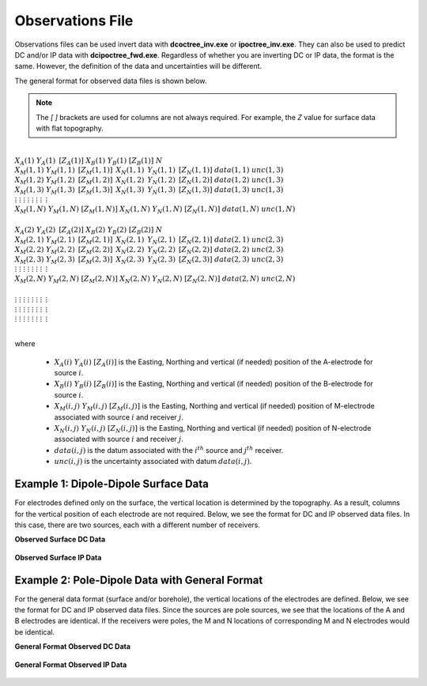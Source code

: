 .. _obsFile:

Observations File
=================

Observations files can be used invert data with **dcoctree_inv.exe** or **ipoctree_inv.exe**. They can also be used to predict DC and/or IP data with **dcipoctree_fwd.exe**. Regardless of whether you are inverting DC or IP data, the format is the same. However, the definition of the data and uncertainties will be different.

The general format for observed data files is shown below.

.. note:: The *[   ]* brackets are used for columns are not always required. For example, the *Z* value for surface data with flat topography.


|
| :math:`\;\;\;X_A(1) \;\;\;\;\;\;\;\; Y_A(1) \;\;\;\;\;\;\;\, [Z_A(1)] \;\;\;\;\;\;\; X_B(1) \;\;\;\;\;\;\; Y_B(1) \;\;\;\;\;\;\;\; [Z_B(1)] \;\;\;\;\;\;\;\;\;\; N`
| :math:`\;X_M(1,1) \;\;\; Y_M(1,1) \;\;\;\, [Z_M(1,1)] \;\;\;\, X_N(1,1) \;\;\;\, Y_N(1,1) \;\;\;\, [Z_N(1,1)] \;\;\; data(1,1) \;\;\; unc(1,3)`
| :math:`\;X_M(1,2) \;\;\; Y_M(1,2) \;\;\;\, [Z_M(1,2)] \;\;\;\, X_N(1,2) \;\;\;\, Y_N(1,2) \;\;\;\, [Z_N(1,2)] \;\;\; data(1,2) \;\;\; unc(1,3)`
| :math:`\;X_M(1,3) \;\;\; Y_M(1,3) \;\;\;\, [Z_M(1,3)] \;\;\;\, X_N(1,3) \;\;\;\, Y_N(1,3) \;\;\;\, [Z_N(1,3)] \;\;\; data(1,3) \;\;\; unc(1,3)`
| :math:`\;\;\;\;\;\;\;\;\;\vdots\;\;\;\;\;\;\;\;\;\;\;\;\;\;\vdots\;\;\;\;\;\;\;\;\;\;\;\;\;\;\;\;\;\vdots\;\;\;\;\;\;\;\;\;\;\;\;\;\;\;\;\;\;\vdots\;\;\;\;\;\;\;\;\;\;\;\;\;\;\;\;\vdots\;\;\;\;\;\;\;\;\;\;\;\;\;\;\;\;\vdots\;\;\;\;\;\;\;\;\;\;\;\;\;\;\;\;\;\;\vdots\;\;\;\;\;\;\;\;\;\;\;\;\;\;\;\;\;\,\vdots`
| :math:`X_M(1,N) \;\; Y_M(1,N) \;\; [Z_M(1,N)] \;\; X_N(1,N) \;\; Y_N(1,N) \;\; [Z_N(1,N)] \;\; data(1,N) \;\; unc(1,N)`
|
| :math:`\;\;\;X_A(2) \;\;\;\;\;\;\;\; Y_A(2) \;\;\;\;\;\;\;\, [Z_A(2)] \;\;\;\;\;\;\; X_B(2) \;\;\;\;\;\;\; Y_B(2) \;\;\;\;\;\;\;\; [Z_B(2)] \;\;\;\;\;\;\;\;\;\; N`
| :math:`\;X_M(2,1) \;\;\; Y_M(2,1) \;\;\;\, [Z_M(2,1)] \;\;\;\, X_N(2,1) \;\;\;\, Y_N(2,1) \;\;\;\, [Z_N(2,1)] \;\;\; data(2,1) \;\;\; unc(2,3)`
| :math:`\;X_M(2,2) \;\;\; Y_M(2,2) \;\;\;\, [Z_M(2,2)] \;\;\;\, X_N(2,2) \;\;\;\, Y_N(2,2) \;\;\;\, [Z_N(2,2)] \;\;\; data(2,2) \;\;\; unc(2,3)`
| :math:`\;X_M(2,3) \;\;\; Y_M(2,3) \;\;\;\, [Z_M(2,3)] \;\;\;\, X_N(2,3) \;\;\;\, Y_N(2,3) \;\;\;\, [Z_N(2,3)] \;\;\; data(2,3) \;\;\; unc(2,3)`
| :math:`\;\;\;\;\;\;\;\;\;\vdots\;\;\;\;\;\;\;\;\;\;\;\;\;\;\vdots\;\;\;\;\;\;\;\;\;\;\;\;\;\;\;\;\;\vdots\;\;\;\;\;\;\;\;\;\;\;\;\;\;\;\;\;\;\vdots\;\;\;\;\;\;\;\;\;\;\;\;\;\;\;\;\vdots\;\;\;\;\;\;\;\;\;\;\;\;\;\;\;\;\vdots\;\;\;\;\;\;\;\;\;\;\;\;\;\;\;\;\;\;\vdots\;\;\;\;\;\;\;\;\;\;\;\;\;\;\;\;\;\,\vdots`
| :math:`X_M(2,N) \;\; Y_M(2,N) \;\; [Z_M(2,N)] \;\; X_N(2,N) \;\; Y_N(2,N) \;\; [Z_N(2,N)] \;\; data(2,N) \;\; unc(2,N)`
|
| :math:`\;\;\;\;\;\;\;\;\;\vdots\;\;\;\;\;\;\;\;\;\;\;\;\;\;\vdots\;\;\;\;\;\;\;\;\;\;\;\;\;\;\;\;\;\vdots\;\;\;\;\;\;\;\;\;\;\;\;\;\;\;\;\;\;\vdots\;\;\;\;\;\;\;\;\;\;\;\;\;\;\;\;\vdots\;\;\;\;\;\;\;\;\;\;\;\;\;\;\;\;\vdots\;\;\;\;\;\;\;\;\;\;\;\;\;\;\;\;\;\;\vdots\;\;\;\;\;\;\;\;\;\;\;\;\;\;\;\;\;\,\vdots`
| :math:`\;\;\;\;\;\;\;\;\;\vdots\;\;\;\;\;\;\;\;\;\;\;\;\;\;\vdots\;\;\;\;\;\;\;\;\;\;\;\;\;\;\;\;\;\vdots\;\;\;\;\;\;\;\;\;\;\;\;\;\;\;\;\;\;\vdots\;\;\;\;\;\;\;\;\;\;\;\;\;\;\;\;\vdots\;\;\;\;\;\;\;\;\;\;\;\;\;\;\;\;\vdots\;\;\;\;\;\;\;\;\;\;\;\;\;\;\;\;\;\;\vdots\;\;\;\;\;\;\;\;\;\;\;\;\;\;\;\;\;\,\vdots`
| :math:`\;\;\;\;\;\;\;\;\;\vdots\;\;\;\;\;\;\;\;\;\;\;\;\;\;\vdots\;\;\;\;\;\;\;\;\;\;\;\;\;\;\;\;\;\vdots\;\;\;\;\;\;\;\;\;\;\;\;\;\;\;\;\;\;\vdots\;\;\;\;\;\;\;\;\;\;\;\;\;\;\;\;\vdots\;\;\;\;\;\;\;\;\;\;\;\;\;\;\;\;\vdots\;\;\;\;\;\;\;\;\;\;\;\;\;\;\;\;\;\;\vdots\;\;\;\;\;\;\;\;\;\;\;\;\;\;\;\;\;\,\vdots`
|


where

    - :math:`X_A(i) \;\;\; Y_A(i) \;\;\; [Z_A(i)]` is the Easting, Northing and vertical (if needed) position of the A-electrode for source :math:`i`.
    - :math:`X_B(i) \;\;\; Y_B(i) \;\;\; [Z_B(i)]` is the Easting, Northing and vertical (if needed) position of the B-electrode for source :math:`i`.
    - :math:`X_M(i,j) \;\;\; Y_M(i,j) \;\;\; [Z_M(i,j)]` is the Easting, Northing and vertical (if needed) position of M-electrode associated with source :math:`i` and receiver :math:`j`.
    - :math:`X_N(i,j) \;\;\; Y_N(i,j) \;\;\; [Z_N(i,j)]` is the Easting, Northing and vertical (if needed) position of N-electrode associated with source :math:`i` and receiver :math:`j`.
    - :math:`data(i,j)` is the datum associated with the :math:`i^{th}` source and :math:`j^{th}` receiver.
    - :math:`unc(i,j)` is the uncertainty associated with datum :math:`data(i,j)`.


Example 1: Dipole-Dipole Surface Data
-------------------------------------

For electrodes defined only on the surface, the vertical location is determined by the topography. As a result, columns for the vertical position of each electrode are not required. Below, we see the format for DC and IP observed data files. In this case, there are two sources, each with a different number of receivers.

**Observed Surface DC Data**

.. figure:: images/dobs_dipole_dipole_XY_dc.PNG
    :align: center
    :figwidth: 75%


**Observed Surface IP Data**

.. figure:: images/dobs_dipole_dipole_XY_ip.PNG
    :align: center
    :figwidth: 75%


Example 2: Pole-Dipole Data with General Format
-----------------------------------------------

For the general data format (surface and/or borehole), the vertical locations of the electrodes are defined. Below, we see the format for DC and IP observed data files. Since the sources are pole sources, we see that the locations of the A and B electrodes are identical. If the receivers were poles, the M and N locations of corresponding M and N electrodes would be identical.

**General Format Observed DC Data**

.. figure:: images/dobs_pole_dipole_XYZ_dc.PNG
    :align: center
    :figwidth: 95%


**General Format Observed IP Data**

.. figure:: images/dobs_pole_dipole_XYZ_ip.PNG
    :align: center
    :figwidth: 95%








.. This file is used to specify the current/potential electrode locations along with the observed potential differences (voltages) and their estimated standard deviation. The general format of the observations file is identical to that of the locations file, except for the addition of the voltage and standard deviation columns to the lines specifying the location of potential electrodes M and N. 


.. Parameter definitions:

.. !
..         Lines starting with ! are comments.

.. IPTYPE
..         A special directive that indicates the IP data type. This directive is only required in IP data files. The IPTYPE enables the IP inversion programs to distinguish the apparent chargeability and other similar IP measurements from the basic secondary potentials. 

..   - ``IPTYPE = 1`` is commonly used for IP data in which apparent chargeability is well defined (i.e. using dimensionless apparent chargeability, integrated chargeability, PFE, or phase data acquired using electrode configurations that do not produce zero crossings in the measured total potential). The following are some examples of this type of geometry: any pole-pole array (surface or borehole), surface pole-dipole or dipole-dipole array along the same traverse, gradient arrays where the potential electrodes are parallel to the current electrodes, or borehole pole-dipole or dipole-dipole array with all active electrodes in the same borehole.
    
..   - ``IPTYPE = 2`` is used for secondary potential IP data measured using any electrode geometry. This is typically used when cross-line surface data or cross-hole borehole data are inverted. For these array geometries, the apparent chargeability cannot be defined since the total potential can be zero. 
    
..   - The dimensionless apparent chargeabilities (``IPTYPE = 1``) and the secondary potentials (``IPTYPE = 2``) can be mixed in the same file. Thus an IP data file can have several occurrences of IPTYPE. All the data are treated as the same type following an IPTYPE directive until a new line changes the type.

.. :math:`XA(i),YA(i),ZA(i)`
..         Location (X,Y,Z) of the :math:`i^{th}`, current electrode A (measured in metres).

.. :math:`XB(i),YB(i),ZB(i)`
..         Location (X,Y,Z) of the :math:`i^{th}`, current electrode B (measured in metres). 

.. :math:`XM(i,j),YM(i,j),ZM(i,j)`
..         Location (X,Y,Z) of the :math:`j^{th}` potential electrode M, corresponding with the :math:`i^{th}` current electrode or electrode pair (measured in metres).

.. :math:`XN(i,j),YN(i,j),ZN(i,j)`
..         Location of the :math:`j^{th}`, potential electrode N corresponding with the :math:`i^{th}` current electrode or electrode pair (measured in metres).

.. :math:`NC`
..         The total number of current electrodes or electrode pairs.

  
.. **NOTE**: The brackets :math:`[\cdots]` indicate that the enclosed parameter is optional. The Z location of the electrodes is optional if you are working only with surface data (i.e. your electrodes are draped to topography) and the IPTYPE only needs to be specified if you are working with IP data.



.. **NOTE**: The output of the forward modelling program ``DCIPoctreeFwd`` does not quite have the correct format to be considered an observation file since the final column which is supposed to contain standard deviations for the error is instead replaced with computed apparent conductivities/chargeabilities. To convert the ``DCIPoctreeFwd`` output into an observation file to be used as the input for the inversion code the column of apparent conductivities/chargeabilities needs to be deleted and proper standard deviations need to be assigned. 

.. The following is the file structure of an observation file:

.. .. figure:: ../../images/obsfile.PNG
..     :align: center
..     :figwidth: 75%

.. The parameter definitions are the same as for a locations file (discussed above). In addition, there are the following parameters:

.. :math:`V(i,j)`
..         Data value. The DC data should be the potential difference normalized by the current strength and has the units of V/A. While the IP data can have a variety of different units depending on the IPTYPE. When apparent chargeability is specified using ``IPTYPE=1`` the data can have a variety of units, but is most commonly dimensionless. When the secondary potential is specified by using ``IPTYPE = 2``, the data must also be in V/A.

.. :math:`SD(i,j)`
..         Standard deviation of the datum :math:`V(i,j)`. This is an absolute value and should not be specified as a percentage.

.. **NOTE**: The brackets :math:`[\cdots]` indicate that the Z location of the electrodes is optional if you are working only with surface data (i.e. your electrodes are draped to topography).

.. **NOTE**: Special care needs to be taken when mixed IP data are present. Only the dimensionless apparent chargeability can be mixed with the secondary potential data. In this case, the recovered chargeability will be the dimensionless quantity. Any other chargeability data (e.g., PFE or phase) must be first converted to dimensionless apparent chargeability. If no conversion is possible, then the data must be inverted as a single data type (IPTYPE). In that case, the recovered chargeability model has the same units as the data.


.. Examples of an observations file
.. --------------------------------

.. We provide two example files below. The first file is for a simple surface dataset while the second file shows how borehole data can be incorporated. 

.. Example of surface data observations:

.. .. figure:: ../../images/obsex1.PNG
..     :align: center
..     :figwidth: 75%

.. Example with borehole data locations:

.. .. figure:: ../../images/obsex2.PNG
..     :align: center
..     :figwidth: 75%

